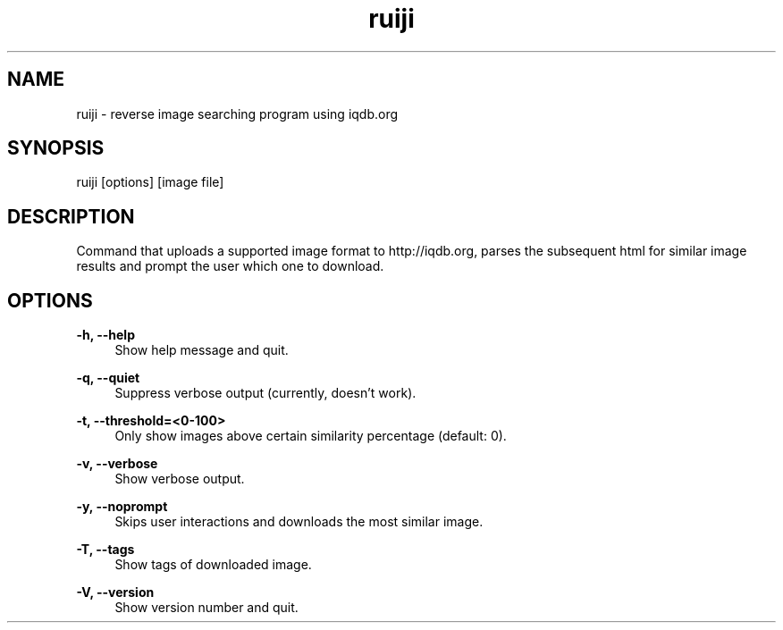 .TH "ruiji" "1" "Apr 26 2017" "\ \&" "\ \&"

.SH "NAME"
ruiji \- reverse image searching program using iqdb.org

.SH "SYNOPSIS"
ruiji [options] [image file]

.SH "DESCRIPTION"
Command that uploads a supported image format to http://iqdb.org, parses the subsequent html for similar image results and prompt the user which one to download.

.SH "OPTIONS"
.sp
.PP
\fB\-h, --help\fR
.RS 4
Show help message and quit\&.
.RE
.PP
\fB\-q, --quiet\fR
.RS 4
Suppress verbose output (currently, doesn't work)\&.
.RE
.PP
\fB\-t, --threshold=<0-100>\fR
.RS 4
Only show images above certain similarity percentage (default: 0)\&.
.RE
.PP
\fB\-v, --verbose\fR
.RS 4
Show verbose output\&.
.RE
.PP
\fB\-y, --noprompt\fR
.RS 4
Skips user interactions and downloads the most similar image\&.
.RE
.PP
\fB\-T, --tags\fR
.RS 4
Show tags of downloaded image\&.
.RE
.PP
\fB\-V, --version\fR
.RS 4
Show version number and quit\&.
.RE
.PP
